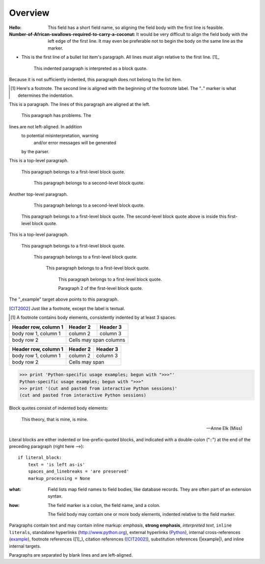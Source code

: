 Overview
========

:Hello: This field has a short field name, so aligning the field
        body with the first line is feasible.

:Number-of-African-swallows-required-to-carry-a-coconut: It would
    be very difficult to align the field body with the left edge
    of the first line.  It may even be preferable not to begin the
    body on the same line as the marker.

- This is the first line of a bullet list
  item's paragraph.  All lines must align
  relative to the first line.  [1]_

      This indented paragraph is interpreted
      as a block quote.

Because it is not sufficiently indented,
this paragraph does not belong to the list
item.

.. [1] Here's a footnote.  The second line is aligned
   with the beginning of the footnote label.  The ".."
   marker is what determines the indentation.

This is a paragraph.  The lines of
this paragraph are aligned at the left.

    This paragraph has problems.  The
lines are not left-aligned.  In addition
  to potential misinterpretation, warning
    and/or error messages will be generated
  by the parser.

This is a top-level paragraph.

    This paragraph belongs to a first-level block quote.

        This paragraph belongs to a second-level block quote.

Another top-level paragraph.

        This paragraph belongs to a second-level block quote.

    This paragraph belongs to a first-level block quote.  The
    second-level block quote above is inside this first-level
    block quote.

This is a top-level paragraph.

 This paragraph belongs to a first-level block quote.

  This paragraph belongs to a first-level block quote.

   This paragraph belongs to a first-level block quote.

    This paragraph belongs to a first-level block quote.

    Paragraph 2 of the first-level block quote.

.. _Python: http://www.python.org

.. _example:

The "_example" target above points to this paragraph.

.. [CIT2002] Just like a footnote, except the label is
   textual.

.. [1] A footnote contains body elements, consistently
   indented by at least 3 spaces.

====================  ==========  ==========
Header row, column 1  Header 2    Header 3
====================  ==========  ==========
body row 1, column 1  column 2    column 3
body row 2            Cells may span columns
====================  ======================

+------------------------+------------+----------+
| Header row, column 1   | Header 2   | Header 3 |
+========================+============+==========+
| body row 1, column 1   | column 2   | column 3 |
+------------------------+------------+----------+
| body row 2             | Cells may span        |
+------------------------+-----------------------+

>>> print 'Python-specific usage examples; begun with ">>>"'
Python-specific usage examples; begun with ">>>"
>>> print '(cut and pasted from interactive Python sessions)'
(cut and pasted from interactive Python sessions)

Block quotes consist of indented body elements:

    This theory, that is mine, is mine.

    -- Anne Elk (Miss)

Literal blocks are either indented or line-prefix-quoted blocks,
and indicated with a double-colon ("::") at the end of the
preceding paragraph (right here -->)::

    if literal_block:
        text = 'is left as-is'
        spaces_and_linebreaks = 'are preserved'
        markup_processing = None

:what: Field lists map field names to field bodies, like
       database records.  They are often part of an extension
       syntax.

:how: The field marker is a colon, the field name, and a
      colon.

      The field body may contain one or more body elements,
      indented relative to the field marker.

Paragraphs contain text and may contain inline markup:
*emphasis*, **strong emphasis**, `interpreted text`, ``inline
literals``, standalone hyperlinks (http://www.python.org),
external hyperlinks (Python_), internal cross-references
(example_), footnote references ([1]_), citation references
([CIT2002]_), substitution references (|example|), and _`inline
internal targets`.

Paragraphs are separated by blank lines and are left-aligned.